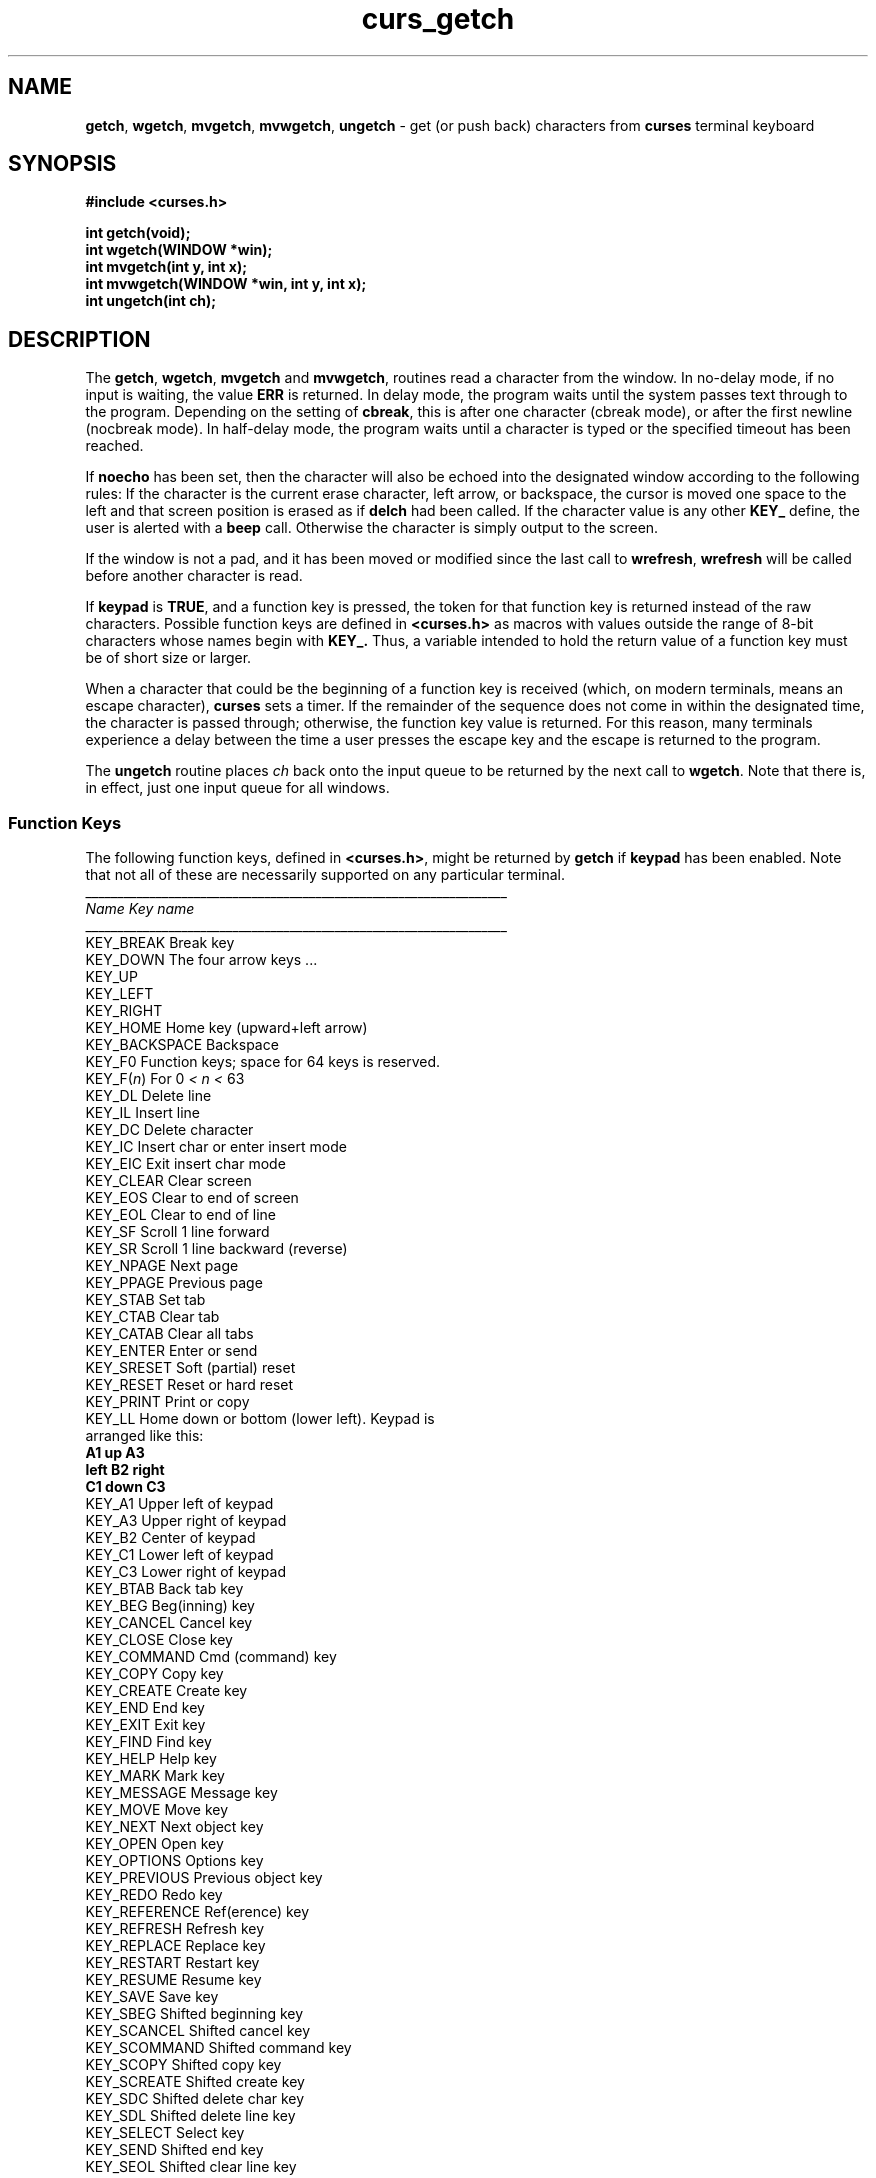 .TH curs_getch 3X ""
.SH NAME
\fBgetch\fR, \fBwgetch\fR, \fBmvgetch\fR,
\fBmvwgetch\fR, \fBungetch\fR - get (or push back) characters from
\fBcurses\fR terminal keyboard
.SH SYNOPSIS
\fB#include <curses.h>\fR

\fBint getch(void);\fR
.br
\fBint wgetch(WINDOW *win);\fR
.br
\fBint mvgetch(int y, int x);\fR
.br
\fBint mvwgetch(WINDOW *win, int y, int x);\fR
.br
\fBint ungetch(int ch);\fR
.br
.SH DESCRIPTION
The \fBgetch\fR, \fBwgetch\fR, \fBmvgetch\fR and \fBmvwgetch\fR, routines read
a character from the window.  In no-delay mode, if no input is waiting, the
value \fBERR\fR is returned.  In delay mode, the program waits until the system
passes text through to the program.  Depending on the setting of \fBcbreak\fR,
this is after one character (cbreak mode), or after the first newline (nocbreak
mode).  In half-delay mode, the program waits until a character is typed or the
specified timeout has been reached. 

If \fBnoecho\fR has been set, then the character will also be echoed into the
designated window according to the following rules: 
If the character is the current erase character, left arrow, or backspace,
the cursor is moved one space to the left and that screen position is erased
as if \fBdelch\fR had been called.
If the character value is any other \fBKEY_\fR define, the user is alerted
with a \fBbeep\fR call.
Otherwise the character is simply output to the screen.

If the window is not a pad, and it has been moved or modified since the last
call to \fBwrefresh\fR, \fBwrefresh\fR will be called before another character
is read.

If \fBkeypad\fR is \fBTRUE\fR, and a function key is pressed, the token for
that function key is returned instead of the raw characters.  Possible function
keys are defined in \fB<curses.h>\fR as macros with values outside the range
of 8-bit characters whose names begin with \fBKEY_.\fR Thus, a variable
intended to hold the return value of a function key must be of short size or
larger.

When a character that could be the beginning of a function key is received
(which, on modern terminals, means an escape character), \fBcurses\fR sets a
timer.  If the remainder of the sequence does not come in within the designated
time, the character is passed through; otherwise, the function key value is
returned.  For this reason, many terminals experience a delay between the time
a user presses the escape key and the escape is returned to the program.

The \fBungetch\fR routine places \fIch\fR back onto the input queue to be
returned by the next call to \fBwgetch\fR.  Note that there is, in effect,
just one input queue for all windows.

.SS Function Keys
The following function keys, defined in \fB<curses.h>\fR, might be returned by
\fBgetch\fR if \fBkeypad\fR has been enabled.  Note that not all of these are
necessarily supported on any particular terminal.
.nf
__________________________________________________________________
\fIName\fR                 \fIKey\fR \fIname\fR
__________________________________________________________________
KEY_BREAK            Break key
KEY_DOWN             The four arrow keys ...
KEY_UP
KEY_LEFT
KEY_RIGHT
KEY_HOME             Home key (upward+left arrow)
KEY_BACKSPACE        Backspace
KEY_F0               Function keys; space for 64 keys is reserved.
KEY_F(\fIn\fR)             For 0 \fI<\fR \fIn\fR \fI<\fR 63
KEY_DL               Delete line
KEY_IL               Insert line
KEY_DC               Delete character
KEY_IC               Insert char or enter insert mode
KEY_EIC              Exit insert char mode
KEY_CLEAR            Clear screen
KEY_EOS              Clear to end of screen
KEY_EOL              Clear to end of line
KEY_SF               Scroll 1 line forward
KEY_SR               Scroll 1 line backward (reverse)
KEY_NPAGE            Next page
KEY_PPAGE            Previous page
KEY_STAB             Set tab
KEY_CTAB             Clear tab
KEY_CATAB            Clear all tabs
KEY_ENTER            Enter or send
KEY_SRESET           Soft (partial) reset
KEY_RESET            Reset or hard reset
KEY_PRINT            Print or copy
KEY_LL               Home down or bottom (lower left).  Keypad is
                     arranged like this:
                          \fBA1\fR    \fBup\fR    \fBA3\fR
                         \fBleft\fR   \fBB2\fR   \fBright\fR
                          \fBC1\fR   \fBdown\fR   \fBC3\fR
KEY_A1               Upper left of keypad
KEY_A3               Upper right of keypad
KEY_B2               Center of keypad
KEY_C1               Lower left of keypad
KEY_C3               Lower right of keypad
KEY_BTAB             Back tab key
KEY_BEG              Beg(inning) key
KEY_CANCEL           Cancel key
KEY_CLOSE            Close key
KEY_COMMAND          Cmd (command) key
KEY_COPY             Copy key
KEY_CREATE           Create key
KEY_END              End key
KEY_EXIT             Exit key
KEY_FIND             Find key
KEY_HELP             Help key
KEY_MARK             Mark key
KEY_MESSAGE          Message key
KEY_MOVE             Move key
KEY_NEXT             Next object key
KEY_OPEN             Open key
KEY_OPTIONS          Options key
KEY_PREVIOUS         Previous object key
KEY_REDO             Redo key
KEY_REFERENCE        Ref(erence) key
KEY_REFRESH          Refresh key
KEY_REPLACE          Replace key
KEY_RESTART          Restart key
KEY_RESUME           Resume key
KEY_SAVE             Save key
KEY_SBEG             Shifted beginning key
KEY_SCANCEL          Shifted cancel key
KEY_SCOMMAND         Shifted command key
KEY_SCOPY            Shifted copy key
KEY_SCREATE          Shifted create key
KEY_SDC              Shifted delete char key
KEY_SDL              Shifted delete line key
KEY_SELECT           Select key
KEY_SEND             Shifted end key
KEY_SEOL             Shifted clear line key
KEY_SEXIT            Shifted exit key
KEY_SFIND            Shifted find key
KEY_SHELP            Shifted help key
KEY_SHOME            Shifted home key
KEY_SIC              Shifted input key
KEY_SLEFT            Shifted left arrow key
KEY_SMESSAGE         Shifted message key
KEY_SMOVE            Shifted move key
KEY_SNEXT            Shifted next key
KEY_SOPTIONS         Shifted options key
KEY_SPREVIOUS        Shifted prev key
KEY_SPRINT           Shifted print key
KEY_SREDO            Shifted redo key
KEY_SREPLACE         Shifted replace key
KEY_SRIGHT           Shifted right arrow
KEY_SRSUME           Shifted resume key
KEY_SSAVE            Shifted save key
KEY_SSUSPEND         Shifted suspend key
KEY_SUNDO            Shifted undo key
KEY_SUSPEND          Suspend key
KEY_UNDO             Undo key
.fi

.SH RETURN VALUE
All routines return the integer \fBERR\fR upon failure and an integer value 
other than \fBERR\fR" (\fBOK\fR in the case of ungetch()) upon successful
completion.
.SH NOTES
Use of the escape key by a programmer for a single character function is
discouraged, as it will cause a delay of up to one second while the
keypad code looks for a following function-key sequence.

When using \fBgetch\fR, \fBwgetch\fR, \fBmvgetch\fR, or
\fBmvwgetch\fR, nocbreak mode (\fBnocbreak\fR) and echo mode
(\fBecho\fR) should not be used at the same time.  Depending on the
state of the tty driver when each character is typed, the program may
produce undesirable results.

Note that \fBgetch\fR, \fBmvgetch\fR, and \fBmvwgetch\fR may be macros.

Historically, the set of keypad macros was largely defined by the extremely
function-key-rich keyboard of the AT&T 7300, aka 3B1, aka Safari 4.  Modern
personal computers usually have only a small subset of these.  IBM PC-style
consoles typically support little more than \fBKEY_UP\fR, \fBKEY_DOWN\fR,
\fBKEY_LEFT\fR, \fBKEY_RIGHT\fR, \fBKEY_HOME\fR, \fBKEY_END\fR,
\fBKEY_NPAGE\fR, \fBKEY_PPAGE\fR, and function keys 1 through 12.  The Ins key
is usually mapped to \fBKEY_IC\fR.
.SH PORTABILITY
These functions are described in the XSI Curses standard, Issue 4.  They read
single-byte characters only.  The standard specifies that they return \fBERR\fR
on failure, but specifies no error conditions.

The echo behavior of these functions on input of \fBKEY_\fR or backspace
characters was not specified.  This description is adopted from the XSI
Curses standard.
.SH SEE ALSO
\fBcurses\fR(3X), \fBcurs_inopts\fR(3X), \fBcurs_move\fR(3X),
\fBcurs_refresh\fR(3X).
.\"#
.\"# The following sets edit modes for GNU EMACS
.\"# Local Variables:
.\"# mode:nroff
.\"# fill-column:79
.\"# End:

